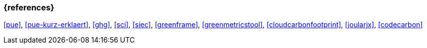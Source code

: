 === {references}
<<pue>>,
<<pue-kurz-erklaert>>, <<ghg>>, <<sci>>, <<siec>>, <<greenframe>>, <<greenmetricstool>>, <<cloudcarbonfootprint>>,
<<joularjx>>, <<codecarbon>>
